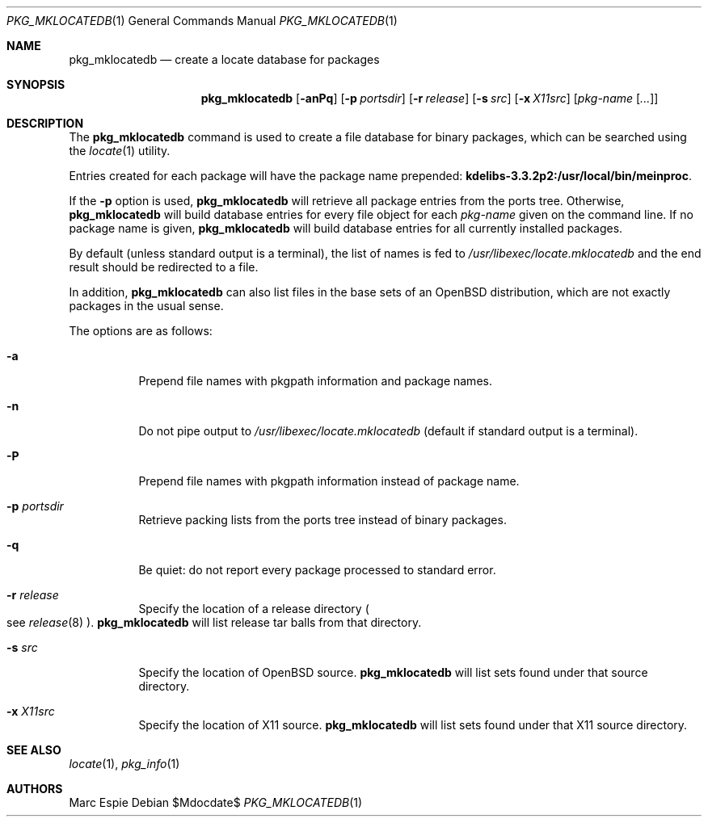 .\"	$OpenBSD: src/usr.sbin/pkg_add/pkg_mklocatedb.1,v 1.8 2007/05/31 19:20:26 jmc Exp $
.\" Copyright (c) 2005-2007 Marc Espie <espie@openbsd.org>
.\"
.\" Permission to use, copy, modify, and distribute this software for any
.\" purpose with or without fee is hereby granted, provided that the above
.\" copyright notice and this permission notice appear in all copies.
.\"
.\" THE SOFTWARE IS PROVIDED "AS IS" AND THE AUTHOR DISCLAIMS ALL WARRANTIES
.\" WITH REGARD TO THIS SOFTWARE INCLUDING ALL IMPLIED WARRANTIES OF
.\" MERCHANTABILITY AND FITNESS. IN NO EVENT SHALL THE AUTHOR BE LIABLE FOR
.\" ANY SPECIAL, DIRECT, INDIRECT, OR CONSEQUENTIAL DAMAGES OR ANY DAMAGES
.\" WHATSOEVER RESULTING FROM LOSS OF USE, DATA OR PROFITS, WHETHER IN AN
.\" ACTION OF CONTRACT, NEGLIGENCE OR OTHER TORTIOUS ACTION, ARISING OUT OF
.\" OR IN CONNECTION WITH THE USE OR PERFORMANCE OF THIS SOFTWARE.
.\"
.Dd $Mdocdate$
.Dt PKG_MKLOCATEDB 1
.Os
.Sh NAME
.Nm pkg_mklocatedb
.Nd create a locate database for packages
.Sh SYNOPSIS
.Nm pkg_mklocatedb
.Op Fl anPq
.Op Fl p Ar portsdir
.Op Fl r Ar release
.Op Fl s Ar src
.Op Fl x Ar X11src
.Op Ar pkg-name Op Ar ...
.Sh DESCRIPTION
The
.Nm
command is used to create a file database for binary packages,
which can be searched using the
.Xr locate 1
utility.
.Pp
Entries created for each package will have the package name prepended:
.Li kdelibs-3.3.2p2:/usr/local/bin/meinproc .
.Pp
If the
.Fl p
option is used,
.Nm
will retrieve all package entries from the ports tree.
Otherwise,
.Nm
will build database entries for every file object for each
.Ar pkg-name
given on the command line.
If no package name is given,
.Nm
will build database entries for all currently installed packages.
.Pp
By default (unless standard output is a terminal),
the list of names is fed to
.Pa /usr/libexec/locate.mklocatedb
and the end result should be redirected to a file.
.Pp
In addition,
.Nm
can also list files in the base sets of an
.Ox
distribution, which are not exactly packages in the usual sense.
.Pp
The options are as follows:
.Bl -tag -width Ds
.It Fl a
Prepend file names with pkgpath information and package names.
.It Fl n
Do not pipe output to
.Pa /usr/libexec/locate.mklocatedb
(default if standard output is a terminal).
.It Fl P
Prepend file names with pkgpath information instead of package name.
.It Fl p Ar portsdir
Retrieve packing lists from the ports tree instead of binary packages.
.It Fl q
Be quiet: do not report every package processed to standard error.
.It Fl r Ar release
Specify the location of a release directory
.Po
see
.Xr release 8
.Pc .
.Nm
will list release tar balls from that directory.
.It Fl s Ar src
Specify the location of
.Ox
source.
.Nm
will list sets found under that source directory.
.It Fl x Ar X11src
Specify the location of X11 source.
.Nm
will list sets found under that X11 source directory.
.El
.Sh SEE ALSO
.Xr locate 1 ,
.Xr pkg_info 1
.Sh AUTHORS
.An Marc Espie
